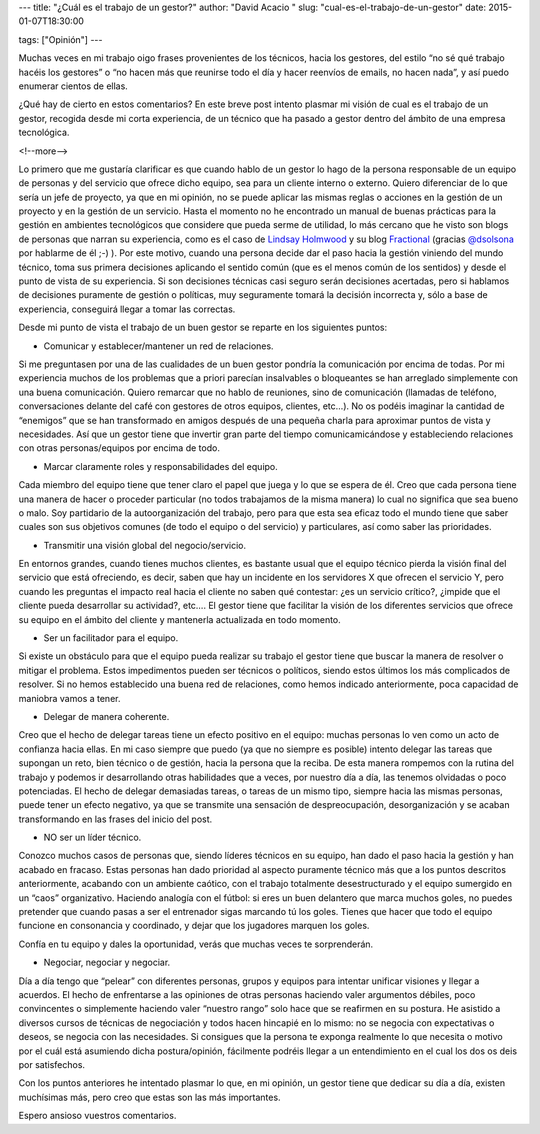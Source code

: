 ---
title: "¿Cuál es el trabajo de un gestor?"
author: "David Acacio "
slug: "cual-es-el-trabajo-de-un-gestor"
date: 2015-01-07T18:30:00

tags: ["Opinión"]
---

.. image:: /images/manager.jpg
   :width: 230 
   :height: 150
   :alt: Podcast
   :align: left

Muchas veces en mi trabajo oigo frases provenientes de los técnicos, hacia los gestores, del estilo “no sé qué trabajo hacéis los gestores” o “no hacen más que reunirse todo el día y hacer reenvíos de emails, no hacen nada”, y así puedo enumerar cientos de ellas.

¿Qué hay de cierto en estos comentarios? En este breve post intento plasmar mi visión de cual es el trabajo de un gestor, recogida desde mi corta experiencia,  de un técnico que ha pasado a gestor dentro del ámbito de una empresa tecnológica. 

<!--more-->


Lo primero que me gustaría clarificar es que cuando hablo de un gestor lo hago de la persona responsable de un equipo de personas y del servicio que ofrece dicho equipo, sea para un cliente interno o externo. Quiero diferenciar de lo que sería un jefe de proyecto, ya que en mi opinión, no se puede aplicar las mismas reglas o acciones en la gestión de un proyecto y en la gestión de un servicio. Hasta el momento no he encontrado un manual de buenas prácticas para la gestión en ambientes tecnológicos que considere que pueda serme de utilidad, lo más cercano que he visto son blogs de personas que narran su experiencia, como es el caso de `Lindsay Holmwood`_ y su blog Fractional_ (gracias `@dsolsona`_ por hablarme de él ;-) ). Por este motivo, cuando una persona decide dar el paso hacia la gestión viniendo del mundo técnico, toma sus primera decisiones aplicando el sentido común (que es el menos común de los sentidos) y desde el punto de vista de su experiencia. Si son decisiones técnicas casi seguro serán decisiones acertadas, pero si hablamos de decisiones puramente de gestión o políticas, muy seguramente tomará la decisión incorrecta y, sólo a base de experiencia, conseguirá llegar a tomar las correctas.

Desde mi punto de vista el trabajo de un buen gestor se reparte en los siguientes puntos:

* Comunicar y establecer/mantener un red de relaciones.

Si me preguntasen por una de las cualidades de un buen gestor pondría la comunicación por encima de todas. Por mi experiencia muchos de los problemas que a priori parecían insalvables o bloqueantes se han arreglado simplemente con una buena comunicación. Quiero remarcar que no hablo de reuniones, sino de comunicación (llamadas de teléfono, conversaciones delante del café con gestores de otros equipos, clientes, etc…). No os podéis imaginar la cantidad de “enemigos” que se han transformado en amigos después de una pequeña charla para aproximar puntos de vista y necesidades. 
Así que un gestor tiene que invertir gran parte del tiempo comunicamicándose y estableciendo relaciones con otras personas/equipos por encima de todo.

* Marcar claramente roles y responsabilidades del equipo.

Cada miembro del equipo tiene que tener claro el papel que juega y lo que se espera de él. Creo que cada persona tiene una manera de hacer o proceder particular (no todos trabajamos de la misma manera) lo cual no significa que sea bueno o malo. Soy partidario de la autoorganización del trabajo, pero para que esta sea eficaz todo el mundo tiene que saber cuales son sus objetivos comunes (de todo el equipo o del servicio) y particulares, así como saber las prioridades.

* Transmitir una visión global del negocio/servicio.

En entornos grandes, cuando tienes muchos clientes, es bastante usual que el equipo técnico pierda la visión final del servicio que está ofreciendo, es decir, saben que hay un incidente en los servidores X que ofrecen el servicio Y, pero cuando les preguntas el impacto real hacia el cliente no saben qué contestar: ¿es un servicio crítico?, ¿impide que el cliente pueda desarrollar su actividad?, etc…. El gestor tiene que facilitar la visión de los diferentes servicios que ofrece su equipo en el ámbito del cliente y mantenerla actualizada en todo momento.

* Ser un facilitador para el equipo.

Si existe un obstáculo para que el equipo pueda realizar su trabajo el gestor tiene que buscar la manera de resolver o mitigar el problema. Estos impedimentos pueden ser técnicos o políticos, siendo estos últimos los más complicados de resolver. Si no hemos establecido una buena red de relaciones, como hemos indicado anteriormente, poca capacidad de maniobra vamos a tener.

* Delegar de manera coherente.

Creo que el hecho de delegar tareas tiene un efecto positivo en el equipo: muchas personas lo ven como un acto de confianza hacia ellas. En mi caso siempre que puedo (ya que no siempre es posible) intento delegar las tareas que supongan un reto, bien técnico o de gestión, hacia la persona que la reciba. De esta manera rompemos con la rutina del trabajo y podemos ir desarrollando otras habilidades que a veces, por nuestro día a día, las tenemos olvidadas o poco potenciadas. 
El hecho de delegar demasiadas tareas, o tareas de un mismo tipo, siempre hacia las mismas personas, puede tener un efecto negativo, ya que se transmite una sensación de despreocupación, desorganización y se acaban transformando en las frases del inicio del post.

* NO ser un líder técnico.

Conozco muchos casos de personas que, siendo líderes técnicos en su equipo, han dado el paso hacia la gestión y han acabado en fracaso. Estas personas han dado prioridad al aspecto puramente técnico más que a los puntos descritos anteriormente, acabando con un ambiente caótico, con el trabajo totalmente desestructurado y el equipo sumergido en un “caos” organizativo. Haciendo analogía con el fútbol: si eres un buen delantero que marca muchos goles, no puedes pretender que cuando pasas a ser el entrenador sigas marcando tú los goles. Tienes que hacer que todo el equipo funcione en consonancia y coordinado, y dejar que los jugadores marquen los goles.

Confía en tu equipo y dales la oportunidad, verás que muchas veces te sorprenderán.

* Negociar, negociar y negociar.

Día a día tengo que “pelear” con diferentes personas, grupos y equipos para intentar unificar visiones y llegar a acuerdos. El hecho de enfrentarse a las opiniones de otras personas haciendo valer argumentos débiles, poco convincentes o simplemente haciendo valer “nuestro rango” solo hace que se reafirmen en su postura. He asistido a diversos cursos de técnicas de negociación y todos hacen hincapié en lo mismo: no se negocia con expectativas o deseos, se negocia con las necesidades. Si consigues que la persona te exponga realmente lo que necesita o motivo por el cuál está asumiendo dicha postura/opinión, fácilmente podréis llegar a un entendimiento en el cual los dos os deis por satisfechos. 

Con los puntos anteriores he intentado plasmar lo que, en mi opinión, un gestor tiene que dedicar su día a día, existen muchísimas más, pero creo que estas son las más importantes.

Espero ansioso vuestros comentarios.

.. _`Lindsay Holmwood`: https://twitter.com/auxesis
.. _Fractional: http://fractio.nl/
.. _`@dsolsona`: https://twitter.com/dsolsona
.. _podcast: http://www.entredevyops.es/podcast.html
